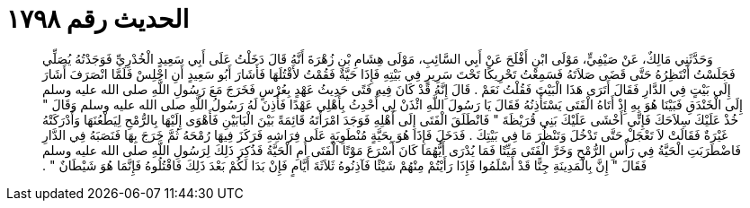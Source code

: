 
= الحديث رقم ١٧٩٨

[quote.hadith]
وَحَدَّثَنِي مَالِكٌ، عَنْ صَيْفِيٍّ، مَوْلَى ابْنِ أَفْلَحَ عَنْ أَبِي السَّائِبِ، مَوْلَى هِشَامِ بْنِ زُهْرَةَ أَنَّهُ قَالَ دَخَلْتُ عَلَى أَبِي سَعِيدٍ الْخُدْرِيِّ فَوَجَدْتُهُ يُصَلِّي فَجَلَسْتُ أَنْتَظِرُهُ حَتَّى قَضَى صَلاَتَهُ فَسَمِعْتُ تَحْرِيكًا تَحْتَ سَرِيرٍ فِي بَيْتِهِ فَإِذَا حَيَّةٌ فَقُمْتُ لأَقْتُلَهَا فَأَشَارَ أَبُو سَعِيدٍ أَنِ اجْلِسْ فَلَمَّا انْصَرَفَ أَشَارَ إِلَى بَيْتٍ فِي الدَّارِ فَقَالَ أَتَرَى هَذَا الْبَيْتَ فَقُلْتُ نَعَمْ ‏.‏ قَالَ إِنَّهُ قَدْ كَانَ فِيهِ فَتًى حَدِيثُ عَهْدٍ بِعُرْسٍ فَخَرَجَ مَعَ رَسُولِ اللَّهِ صلى الله عليه وسلم إِلَى الْخَنْدَقِ فَبَيْنَا هُوَ بِهِ إِذْ أَتَاهُ الْفَتَى يَسْتَأْذِنُهُ فَقَالَ يَا رَسُولَ اللَّهِ ائْذَنْ لِي أُحْدِثُ بِأَهْلِي عَهْدًا فَأَذِنَ لَهُ رَسُولُ اللَّهِ صلى الله عليه وسلم وَقَالَ ‏"‏ خُذْ عَلَيْكَ سِلاَحَكَ فَإِنِّي أَخْشَى عَلَيْكَ بَنِي قُرَيْظَةَ ‏"‏ فَانْطَلَقَ الْفَتَى إِلَى أَهْلِهِ فَوَجَدَ امْرَأَتَهُ قَائِمَةً بَيْنَ الْبَابَيْنِ فَأَهْوَى إِلَيْهَا بِالرُّمْحِ لِيَطْعُنَهَا وَأَدْرَكَتْهُ غَيْرَةٌ فَقَالَتْ لاَ تَعْجَلْ حَتَّى تَدْخُلَ وَتَنْظُرَ مَا فِي بَيْتِكَ ‏.‏ فَدَخَلَ فَإِذَا هُوَ بِحَيَّةٍ مُنْطَوِيَةٍ عَلَى فِرَاشِهِ فَرَكَزَ فِيهَا رُمْحَهُ ثُمَّ خَرَجَ بِهَا فَنَصَبَهُ فِي الدَّارِ فَاضْطَرَبَتِ الْحَيَّةُ فِي رَأْسِ الرُّمْحِ وَخَرَّ الْفَتَى مَيِّتًا فَمَا يُدْرَى أَيُّهُمَا كَانَ أَسْرَعَ مَوْتًا الْفَتَى أَمِ الْحَيَّةُ فَذُكِرَ ذَلِكَ لِرَسُولِ اللَّهِ صلى الله عليه وسلم فَقَالَ ‏"‏ إِنَّ بِالْمَدِينَةِ جِنًّا قَدْ أَسْلَمُوا فَإِذَا رَأَيْتُمْ مِنْهُمْ شَيْئًا فَآذِنُوهُ ثَلاَثَةَ أَيَّامٍ فَإِنْ بَدَا لَكُمْ بَعْدَ ذَلِكَ فَاقْتُلُوهُ فَإِنَّمَا هُوَ شَيْطَانٌ ‏"‏ ‏.‏